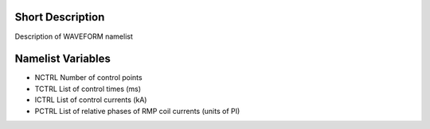 Short Description
-----------------

Description of WAVEFORM namelist

Namelist Variables
------------------

* NCTRL 
  Number of control points
* TCTRL 
  List of control times (ms)
* ICTRL 
  List of control currents (kA)
* PCTRL 
  List of relative phases of RMP coil currents (units of PI)
